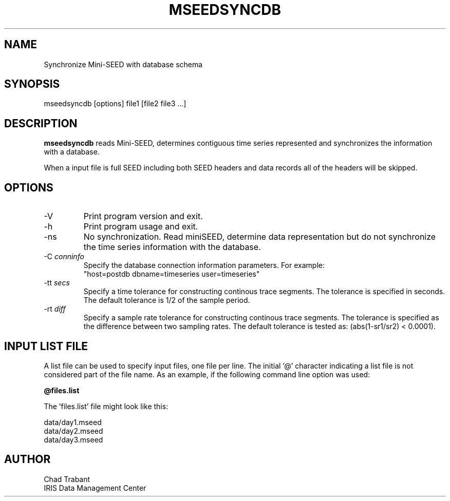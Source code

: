 .TH MSEEDSYNCDB 1 2013/01/02
.SH NAME
Synchronize Mini-SEED with database schema

.SH SYNOPSIS
.nf
mseedsyncdb [options] file1 [file2 file3 ...]

.fi
.SH DESCRIPTION
\fBmseedsyncdb\fP reads Mini-SEED, determines contiguous time series
represented and synchronizes the information with a database.


When a input file is full SEED including both SEED headers and data
records all of the headers will be skipped.

.SH OPTIONS

.IP "-V         "
Print program version and exit.

.IP "-h         "
Print program usage and exit.

.IP "-ns        "
No synchronization.  Read miniSEED, determine data representation but
do not synchronize the time series information with the database.

.IP "-C \fIconninfo\fP"
Specify the database connection information parameters.  For example:
.nf
"host=postdb dbname=timeseries user=timeseries"
.fi

.IP "-tt \fIsecs\fP"
Specify a time tolerance for constructing continous trace
segments. The tolerance is specified in seconds.  The default
tolerance is 1/2 of the sample period.

.IP "-rt \fIdiff\fP"
Specify a sample rate tolerance for constructing continous trace
segments. The tolerance is specified as the difference between two
sampling rates.  The default tolerance is tested as: (abs(1-sr1/sr2) <
0.0001).

.SH "INPUT LIST FILE"
A list file can be used to specify input files, one file per line.
The initial '@' character indicating a list file is not considered
part of the file name.  As an example, if the following command line
option was used:

.nf
\fB@files.list\fP
.fi

The 'files.list' file might look like this:

.nf
data/day1.mseed
data/day2.mseed
data/day3.mseed
.fi

.SH AUTHOR
.nf
Chad Trabant
IRIS Data Management Center
.fi
